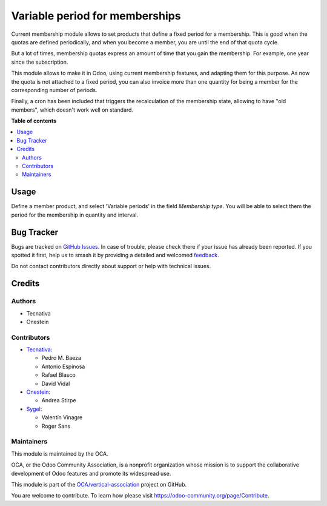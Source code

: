 ===============================
Variable period for memberships
===============================

.. 
   !!!!!!!!!!!!!!!!!!!!!!!!!!!!!!!!!!!!!!!!!!!!!!!!!!!!
   !! This file is generated by oca-gen-addon-readme !!
   !! changes will be overwritten.                   !!
   !!!!!!!!!!!!!!!!!!!!!!!!!!!!!!!!!!!!!!!!!!!!!!!!!!!!
   !! source digest: sha256:6b2715a6cbbcd3fff2e1abb4c253cd3fbaa77311c0bf89c5d5e356186c9beb6a
   !!!!!!!!!!!!!!!!!!!!!!!!!!!!!!!!!!!!!!!!!!!!!!!!!!!!

.. |badge1| image:: https://img.shields.io/badge/maturity-Beta-yellow.png
    :target: https://odoo-community.org/page/development-status
    :alt: Beta
.. |badge2| image:: https://img.shields.io/badge/licence-AGPL--3-blue.png
    :target: http://www.gnu.org/licenses/agpl-3.0-standalone.html
    :alt: License: AGPL-3
.. |badge3| image:: https://img.shields.io/badge/github-OCA%2Fvertical--association-lightgray.png?logo=github
    :target: https://github.com/OCA/vertical-association/tree/17.0/membership_variable_period
    :alt: OCA/vertical-association
.. |badge4| image:: https://img.shields.io/badge/weblate-Translate%20me-F47D42.png
    :target: https://translation.odoo-community.org/projects/vertical-association-17-0/vertical-association-17-0-membership_variable_period
    :alt: Translate me on Weblate
.. |badge5| image:: https://img.shields.io/badge/runboat-Try%20me-875A7B.png
    :target: https://runboat.odoo-community.org/builds?repo=OCA/vertical-association&target_branch=17.0
    :alt: Try me on Runboat

|badge1| |badge2| |badge3| |badge4| |badge5|

Current membership module allows to set products that define a fixed
period for a membership. This is good when the quotas are defined
periodically, and when you become a member, you are until the end of
that quota cycle.

But a lot of times, membership quotas express an amount of time that you
gain the membership. For example, one year since the subscription.

This module allows to make it in Odoo, using current membership
features, and adapting them for this purpose. As now the quota is not
attached to a fixed period, you can also invoice more than one quantity
for being a member for the corresponding number of periods.

Finally, a cron has been included that triggers the recalculation of the
membership state, allowing to have "old members", which doesn't work
well on standard.

**Table of contents**

.. contents::
   :local:

Usage
=====

Define a member product, and select 'Variable periods' in the field
*Membership type*. You will be able to select them the period for the
membership in quantity and interval.

Bug Tracker
===========

Bugs are tracked on `GitHub Issues <https://github.com/OCA/vertical-association/issues>`_.
In case of trouble, please check there if your issue has already been reported.
If you spotted it first, help us to smash it by providing a detailed and welcomed
`feedback <https://github.com/OCA/vertical-association/issues/new?body=module:%20membership_variable_period%0Aversion:%2017.0%0A%0A**Steps%20to%20reproduce**%0A-%20...%0A%0A**Current%20behavior**%0A%0A**Expected%20behavior**>`_.

Do not contact contributors directly about support or help with technical issues.

Credits
=======

Authors
-------

* Tecnativa
* Onestein

Contributors
------------

-  `Tecnativa <https://www.tecnativa.com>`__:

   -  Pedro M. Baeza
   -  Antonio Espinosa
   -  Rafael Blasco
   -  David Vidal

-  `Onestein <https://onestein.eu>`__:

   -  Andrea Stirpe

-  `Sygel <https://www.sygel.es>`__:

   -  Valentín Vinagre
   -  Roger Sans

Maintainers
-----------

This module is maintained by the OCA.

.. image:: https://odoo-community.org/logo.png
   :alt: Odoo Community Association
   :target: https://odoo-community.org

OCA, or the Odoo Community Association, is a nonprofit organization whose
mission is to support the collaborative development of Odoo features and
promote its widespread use.

This module is part of the `OCA/vertical-association <https://github.com/OCA/vertical-association/tree/17.0/membership_variable_period>`_ project on GitHub.

You are welcome to contribute. To learn how please visit https://odoo-community.org/page/Contribute.
